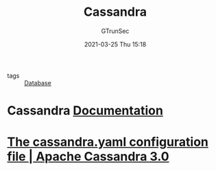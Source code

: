 #+TITLE: Cassandra
#+AUTHOR: GTrunSec
#+EMAIL: gtrunsec@hardenedlinux.org
#+DATE: 2021-03-25 Thu 15:18


#+OPTIONS:   H:3 num:t toc:t \n:nil @:t ::t |:t ^:nil -:t f:t *:t <:t

- tags :: [[file:database.org][Database]]

* Cassandra [[https://cassandra.apache.org/doc/latest/operating/security.html#roles][Documentation]]

* [[https://docs.datastax.com/en/cassandra-oss/3.0/cassandra/configuration/configCassandra_yaml.html][The cassandra.yaml configuration file | Apache Cassandra 3.0]]
